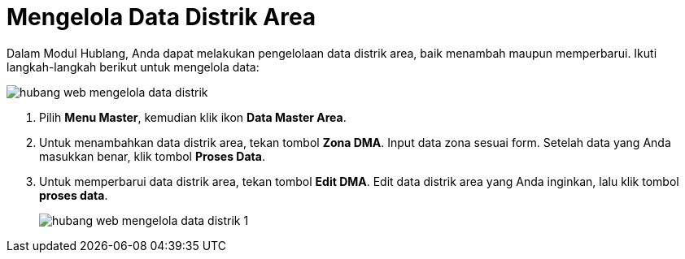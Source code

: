 = Mengelola Data Distrik Area

Dalam Modul Hublang, Anda dapat melakukan pengelolaan data distrik area, baik menambah maupun memperbarui. Ikuti langkah-langkah berikut untuk mengelola data:

image::../images-hublang-web/hubang-web-mengelola-data-distrik.png[align="center"]

1. Pilih *Menu Master*, kemudian klik ikon *Data Master Area*.

2. Untuk menambahkan data distrik area, tekan tombol *Zona DMA*. Input data zona sesuai form. Setelah data yang Anda masukkan benar, klik tombol *Proses Data*.

3. Untuk memperbarui data distrik area, tekan tombol *Edit DMA*. Edit data distrik area yang Anda inginkan, lalu klik tombol *proses data*.
+
image::../images-hublang-web/hubang-web-mengelola-data-distrik-1.png[align="center"]